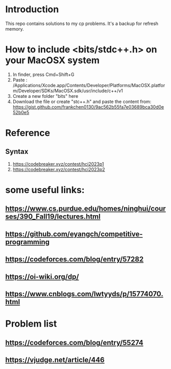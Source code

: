 * Introduction
This repo contains solutions to my cp problems. It's a backup for refresh memory.

* How to include <bits/stdc++.h> on your MacOSX system
1. In finder, press Cmd+Shift+G
2. Paste : /Applications/Xcode.app/Contents/Developer/Platforms/MacOSX.platform/Developer/SDKs/MacOSX.sdk/usr/include/c++/v1
3. Create a new folder "bits" here
4. Download the file or create "stc++.h" and paste the content from: https://gist.github.com/frankchen0130/9ac562b55fa7e03689bca30d0e52b0e5

* Reference 
** Syntax
1. https://codebreaker.xyz/contest/hci2023p1
2. https://codebreaker.xyz/contest/hci2023p2

   
* some useful links:
** https://www.cs.purdue.edu/homes/ninghui/courses/390_Fall19/lectures.html
** https://github.com/eyangch/competitive-programming
** https://codeforces.com/blog/entry/57282
** https://oi-wiki.org/dp/
** https://www.cnblogs.com/lwtyyds/p/15774070.html
* Problem list
** https://codeforces.com/blog/entry/55274
** https://vjudge.net/article/446
** 
